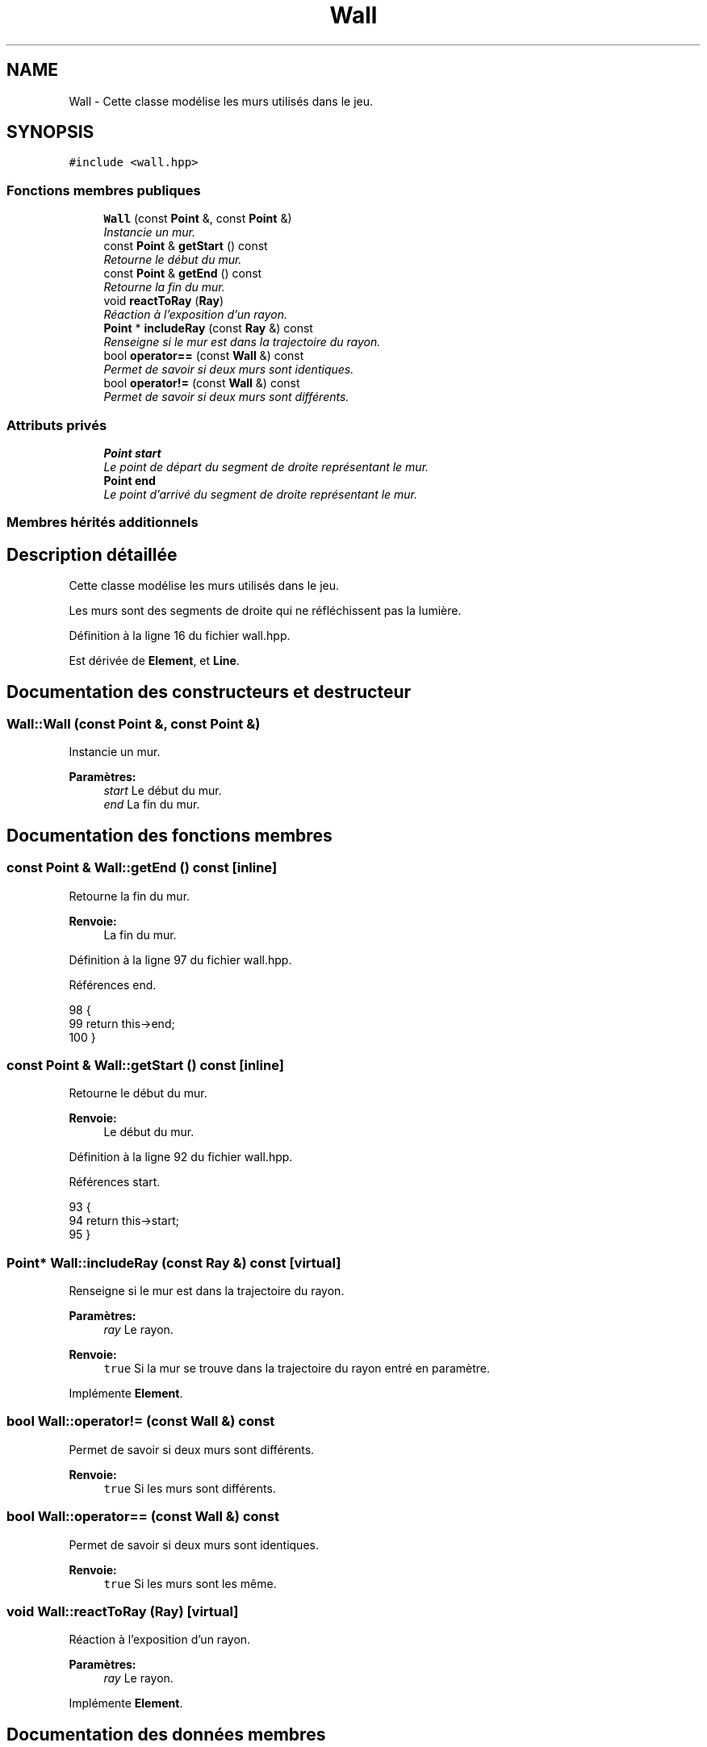 .TH "Wall" 3 "Vendredi 24 Avril 2015" "Starlight" \" -*- nroff -*-
.ad l
.nh
.SH NAME
Wall \- Cette classe modélise les murs utilisés dans le jeu\&.  

.SH SYNOPSIS
.br
.PP
.PP
\fC#include <wall\&.hpp>\fP
.SS "Fonctions membres publiques"

.in +1c
.ti -1c
.RI "\fBWall\fP (const \fBPoint\fP &, const \fBPoint\fP &)"
.br
.RI "\fIInstancie un mur\&. \fP"
.ti -1c
.RI "const \fBPoint\fP & \fBgetStart\fP () const "
.br
.RI "\fIRetourne le début du mur\&. \fP"
.ti -1c
.RI "const \fBPoint\fP & \fBgetEnd\fP () const "
.br
.RI "\fIRetourne la fin du mur\&. \fP"
.ti -1c
.RI "void \fBreactToRay\fP (\fBRay\fP)"
.br
.RI "\fIRéaction à l'exposition d'un rayon\&. \fP"
.ti -1c
.RI "\fBPoint\fP * \fBincludeRay\fP (const \fBRay\fP &) const "
.br
.RI "\fIRenseigne si le mur est dans la trajectoire du rayon\&. \fP"
.ti -1c
.RI "bool \fBoperator==\fP (const \fBWall\fP &) const "
.br
.RI "\fIPermet de savoir si deux murs sont identiques\&. \fP"
.ti -1c
.RI "bool \fBoperator!=\fP (const \fBWall\fP &) const "
.br
.RI "\fIPermet de savoir si deux murs sont différents\&. \fP"
.in -1c
.SS "Attributs privés"

.in +1c
.ti -1c
.RI "\fBPoint\fP \fBstart\fP"
.br
.RI "\fILe point de départ du segment de droite représentant le mur\&. \fP"
.ti -1c
.RI "\fBPoint\fP \fBend\fP"
.br
.RI "\fILe point d'arrivé du segment de droite représentant le mur\&. \fP"
.in -1c
.SS "Membres hérités additionnels"
.SH "Description détaillée"
.PP 
Cette classe modélise les murs utilisés dans le jeu\&. 

Les murs sont des segments de droite qui ne réfléchissent pas la lumière\&. 
.PP
Définition à la ligne 16 du fichier wall\&.hpp\&.
.PP
Est dérivée de \fBElement\fP, et \fBLine\fP\&.
.SH "Documentation des constructeurs et destructeur"
.PP 
.SS "Wall::Wall (const \fBPoint\fP &, const \fBPoint\fP &)"

.PP
Instancie un mur\&. 
.PP
\fBParamètres:\fP
.RS 4
\fIstart\fP Le début du mur\&. 
.br
\fIend\fP La fin du mur\&. 
.RE
.PP

.SH "Documentation des fonctions membres"
.PP 
.SS "const \fBPoint\fP & Wall::getEnd () const\fC [inline]\fP"

.PP
Retourne la fin du mur\&. 
.PP
\fBRenvoie:\fP
.RS 4
La fin du mur\&. 
.RE
.PP

.PP
Définition à la ligne 97 du fichier wall\&.hpp\&.
.PP
Références end\&.
.PP
.nf
98 {
99     return this->end;
100 }
.fi
.SS "const \fBPoint\fP & Wall::getStart () const\fC [inline]\fP"

.PP
Retourne le début du mur\&. 
.PP
\fBRenvoie:\fP
.RS 4
Le début du mur\&. 
.RE
.PP

.PP
Définition à la ligne 92 du fichier wall\&.hpp\&.
.PP
Références start\&.
.PP
.nf
93 {
94     return this->start;
95 }
.fi
.SS "\fBPoint\fP* Wall::includeRay (const \fBRay\fP &) const\fC [virtual]\fP"

.PP
Renseigne si le mur est dans la trajectoire du rayon\&. 
.PP
\fBParamètres:\fP
.RS 4
\fIray\fP Le rayon\&.
.RE
.PP
\fBRenvoie:\fP
.RS 4
\fCtrue\fP Si la mur se trouve dans la trajectoire du rayon entré en paramètre\&. 
.RE
.PP

.PP
Implémente \fBElement\fP\&.
.SS "bool Wall::operator!= (const \fBWall\fP &) const"

.PP
Permet de savoir si deux murs sont différents\&. 
.PP
\fBRenvoie:\fP
.RS 4
\fCtrue\fP Si les murs sont différents\&. 
.RE
.PP

.SS "bool Wall::operator== (const \fBWall\fP &) const"

.PP
Permet de savoir si deux murs sont identiques\&. 
.PP
\fBRenvoie:\fP
.RS 4
\fCtrue\fP Si les murs sont les même\&. 
.RE
.PP

.SS "void Wall::reactToRay (\fBRay\fP)\fC [virtual]\fP"

.PP
Réaction à l'exposition d'un rayon\&. 
.PP
\fBParamètres:\fP
.RS 4
\fIray\fP Le rayon\&. 
.RE
.PP

.PP
Implémente \fBElement\fP\&.
.SH "Documentation des données membres"
.PP 
.SS "\fBPoint\fP Wall::end\fC [private]\fP"

.PP
Le point d'arrivé du segment de droite représentant le mur\&. 
.PP
Définition à la ligne 26 du fichier wall\&.hpp\&.
.PP
Référencé par getEnd()\&.
.SS "\fBPoint\fP Wall::start\fC [private]\fP"

.PP
Le point de départ du segment de droite représentant le mur\&. 
.PP
Définition à la ligne 21 du fichier wall\&.hpp\&.
.PP
Référencé par getStart()\&.

.SH "Auteur"
.PP 
Généré automatiquement par Doxygen pour Starlight à partir du code source\&.
